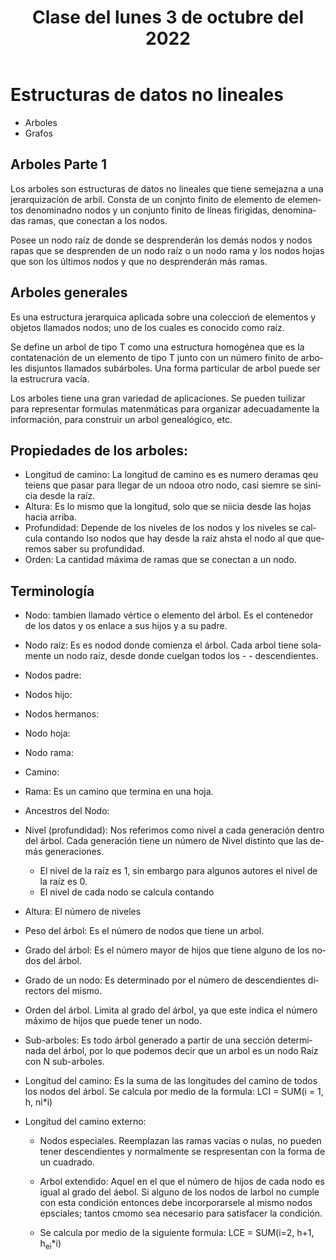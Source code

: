 #+LANGUAGE: es
#+TITLE: Clase del lunes 3 de octubre del 2022

* Estructuras de datos no lineales
- Arboles
- Grafos

** Arboles Parte 1
Los arboles son estructuras de datos no lineales que tiene semejazna a una jerarquización de arbil. Consta de un conjnto finito de elemento de elementos denominadno nodos y un conjunto finito de líneas firigidas, denominadas ramas, que conectan a los nodos.

Posee un nodo raíz de donde se desprenderán los demás nodos y nodos rapas que se desprenden de un nodo raíz o un nodo rama y los nodos hojas que son los últimos nodos y que no desprenderán más ramas.

#+begin_export ascii
              [ Raiz ]
              /       \
          [ Rama ]   [ Rama ]
         /      \           \
     [Hojas]   [Hojas]   [Hojas]
#+end_export

** Arboles generales
Es una estructura jerarquica aplicada sobre una coleccioń de elementos y objetos llamados nodos; uno de los cuales es conocido como raíz.

Se define un arbol de tipo T como una estructura homogénea que es la contatenación de un elemento de tipo T junto con un número finito de arboles disjuntos llamados subárboles. Una forma particular de arbol puede ser la estrucrura vacía.

Los arboles tiene una gran variedad de aplicaciones. Se pueden tuilizar para representar formulas matenmáticas para organizar adecuadamente la información, para construir un arbol genealógico, etc.

** Propiedades de los arboles:

- Longitud de camino: La longitud de camino es es numero deramas qeu teiens que pasar para llegar de un ndooa  otro nodo, casi siemre se sinicia desde la raíz.
- Altura: Es lo mismo que la longitud, solo que se niicia desde las hojas hacia arriba.
- Profundidad: Depende de los niveles de los nodos y los niveles se calcula contando lso nodos que hay desde la raíz ahsta el nodo al que queremos saber su profundidad.
- Orden: La cantidad máxima de ramas que se conectan a un nodo.

** Terminología
- Nodo: tambien llamado vértice o elemento del árbol. Es el contenedor de los datos y os enlace a sus hijos y a su padre.
- Nodo raíz: Es es nodod donde comienza el árbol. Cada arbol tiene solamente un nodo raíz, desde donde cuelgan todos los - - descendientes.
- Nodos padre:
- Nodos hijo:
- Nodos hermanos:
- Nodo hoja:
- Nodo rama:
- Camino:
- Rama: Es un camino que termina en una hoja.
- Ancestros del Nodo:
- Nivel (profundidad): Nos referimos como nivel a cada generación dentro del árbol. Cada generación tiene un número de Nivel distinto que las demás generaciones.
  + El nivel de la raíz es 1, sin embargo para algunos autores el nivel de la raíz es 0.
  + El nivel de cada nodo se calcula contando
- Altura: El número de niveles
- Peso del árbol: Es el número de nodos que tiene un arbol.
- Grado del árbol: Es el número mayor de hijos que tiene alguno de los nodos del árbol.
- Grado de un nodo: Es determinado por el número de descendientes directors del mismo.
- Orden del árbol. Limita al grado del árbol, ya que este indica el número máximo de hijos que puede tener un nodo.
- Sub-arboles: Es todo árbol generado a partir de una sección determinada del árbol, por lo que podemos decir que un arbol es un nodo Raíz con N sub-arboles.
- Longitud del camino: Es la suma de las longitudes del camino de todos los nodos del árbol. Se calcula por medio de la formula:
  LCI = SUM(i = 1, h, ni*i)
  #+begin_export ascii
     h
    ___
    \
    /   ni * i
    ---
    i = 1
  #+end_export
- Longitud del camino externo:
  + Nodos especiales. Reemplazan las ramas vacías o nulas, no pueden tener descendientes y normalmente se respresentan con la forma de un cuadrado.
  + Arbol extendido: Aquel en el que el número de hijos de cada nodo es igual al grado del áebol. Si alguno de los nodos de larbol no cumple con esta condición entonces debe incorporarsele al mismo nodos epsciales; tantos cmomo sea necesario para satisfacer la condición.
  + Se calcula por medio de la siguiente formula: LCE = SUM(i=2, h+1, h_ei*i)
    #+begin_export ascii
    h+1
    ___
    \
    /   n_ei*i
    ---
    i=2
    #+end_export

